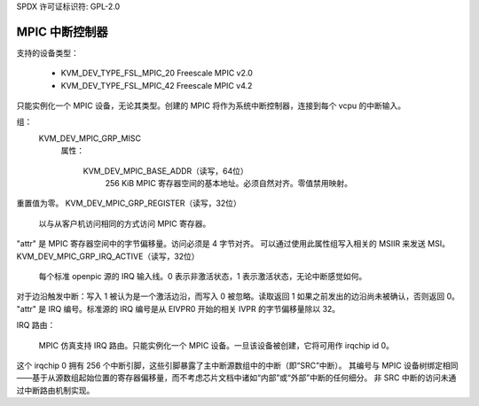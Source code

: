 SPDX 许可证标识符: GPL-2.0

=========================
MPIC 中断控制器
=========================

支持的设备类型：

  - KVM_DEV_TYPE_FSL_MPIC_20     Freescale MPIC v2.0
  - KVM_DEV_TYPE_FSL_MPIC_42     Freescale MPIC v4.2

只能实例化一个 MPIC 设备，无论其类型。创建的 MPIC 将作为系统中断控制器，连接到每个 vcpu 的中断输入。

组：
  KVM_DEV_MPIC_GRP_MISC
   属性：

    KVM_DEV_MPIC_BASE_ADDR（读写，64位）
      256 KiB MPIC 寄存器空间的基本地址。必须自然对齐。零值禁用映射。
重置值为零。
KVM_DEV_MPIC_GRP_REGISTER（读写，32位）
    以与从客户机访问相同的方式访问 MPIC 寄存器。
"attr" 是 MPIC 寄存器空间中的字节偏移量。访问必须是 4 字节对齐。
可以通过使用此属性组写入相关的 MSIIR 来发送 MSI。
KVM_DEV_MPIC_GRP_IRQ_ACTIVE（读写，32位）
    每个标准 openpic 源的 IRQ 输入线。0 表示非激活状态，1 表示激活状态，无论中断感觉如何。
对于边沿触发中断：写入 1 被认为是一个激活边沿，而写入 0 被忽略。读取返回 1 如果之前发出的边沿尚未被确认，否则返回 0。
"attr" 是 IRQ 编号。标准源的 IRQ 编号是从 EIVPR0 开始的相关 IVPR 的字节偏移量除以 32。

IRQ 路由：

  MPIC 仿真支持 IRQ 路由。只能实例化一个 MPIC 设备。一旦该设备被创建，它将可用作 irqchip id 0。
这个 irqchip 0 拥有 256 个中断引脚，这些引脚暴露了主中断源数组中的中断（即“SRC”中断）。
其编号与 MPIC 设备树绑定相同——基于从源数组起始位置的寄存器偏移量，而不考虑芯片文档中诸如“内部”或“外部”中断的任何细分。
非 SRC 中断的访问未通过中断路由机制实现。
